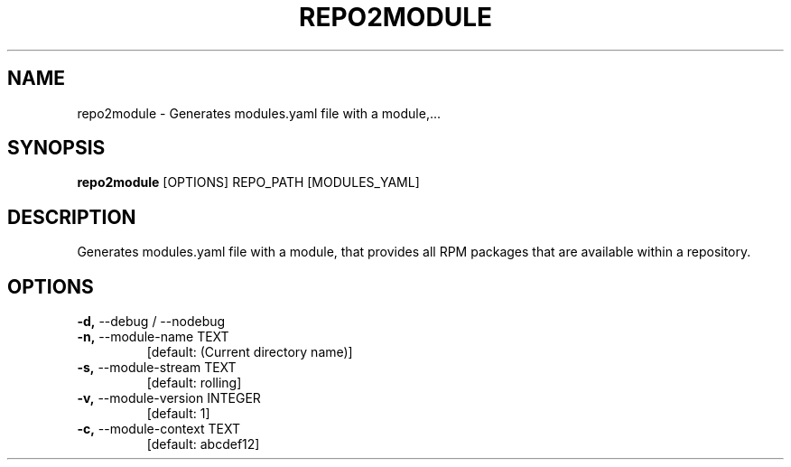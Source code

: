 .TH "REPO2MODULE" "1" "2020-11-22" "" "repo2module Manual"
.SH NAME
repo2module \- Generates modules.yaml file with a module,...
.SH SYNOPSIS
.B repo2module
[OPTIONS] REPO_PATH [MODULES_YAML]
.SH DESCRIPTION
Generates modules.yaml file with a module, that provides all RPM packages that are available within a repository.
.SH OPTIONS
.TP
\fB\-d,\fP \-\-debug / \-\-nodebug
.PP
.TP
\fB\-n,\fP \-\-module\-name TEXT
[default: (Current directory name)]
.TP
\fB\-s,\fP \-\-module\-stream TEXT
[default: rolling]
.TP
\fB\-v,\fP \-\-module\-version INTEGER
[default: 1]
.TP
\fB\-c,\fP \-\-module\-context TEXT
[default: abcdef12]
